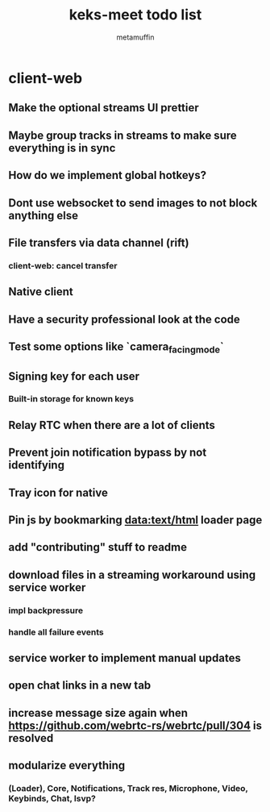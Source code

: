 #+TITLE: keks-meet todo list
#+AUTHOR: metamuffin
#+TODO: TODO PAUSED ABANDONED | DONE


* client-web
** Make the optional streams UI prettier
** Maybe group tracks in streams to make sure everything is in sync
** How do we implement global hotkeys?
** Dont use websocket to send images to not block anything else
** File transfers via data channel (rift)
*** client-web: cancel transfer
** Native client
** Have a security professional look at the code
** Test some options like `camera_facing_mode`
** Signing key for each user
*** Built-in storage for known keys
** Relay RTC when there are a lot of clients
** Prevent join notification bypass by not identifying
** Tray icon for native
** Pin js by bookmarking data:text/html loader page
** add "contributing" stuff to readme
** download files in a streaming workaround using service worker
*** impl backpressure
*** handle all failure events
** service worker to implement manual updates
** open chat links in a new tab
** increase message size again when https://github.com/webrtc-rs/webrtc/pull/304 is resolved
** modularize everything
*** (Loader), Core, Notifications, Track res, Microphone, Video, Keybinds, Chat, lsvp?


